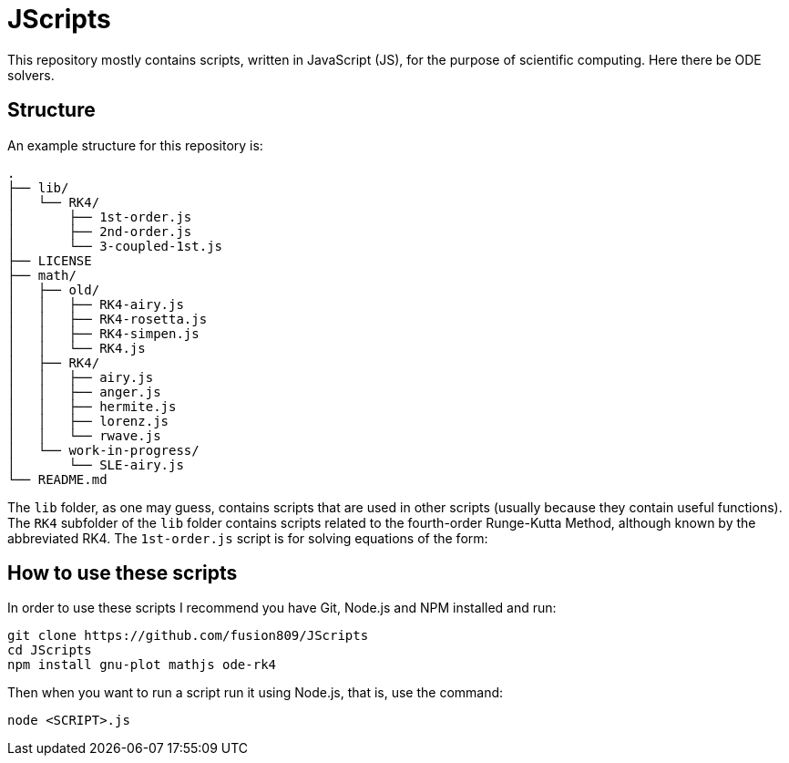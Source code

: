 = JScripts
:stem: latexmath
This repository mostly contains scripts, written in JavaScript (JS), for the purpose of scientific computing. Here there be ODE solvers.

== Structure
An example structure for this repository is:

----
.
├── lib/
│   └── RK4/
│       ├── 1st-order.js
│       ├── 2nd-order.js
│       └── 3-coupled-1st.js
├── LICENSE
├── math/
│   ├── old/
│   │   ├── RK4-airy.js
│   │   ├── RK4-rosetta.js
│   │   ├── RK4-simpen.js
│   │   └── RK4.js
│   ├── RK4/
│   │   ├── airy.js
│   │   ├── anger.js
│   │   ├── hermite.js
│   │   ├── lorenz.js
│   │   └── rwave.js
│   └── work-in-progress/
│       └── SLE-airy.js
└── README.md
----

The `lib` folder, as one may guess, contains scripts that are used in other scripts (usually because they contain useful functions). The `RK4` subfolder of the `lib` folder contains scripts related to the fourth-order Runge-Kutta Method, although known by the abbreviated RK4. The `1st-order.js` script is for solving equations of the form:

== How to use these scripts
In order to use these scripts I recommend you have Git, Node.js and NPM installed and run:

[source,bash]
----
git clone https://github.com/fusion809/JScripts
cd JScripts
npm install gnu-plot mathjs ode-rk4
----

Then when you want to run a script run it using Node.js, that is, use the command:

[source,bash]
----
node <SCRIPT>.js
----
